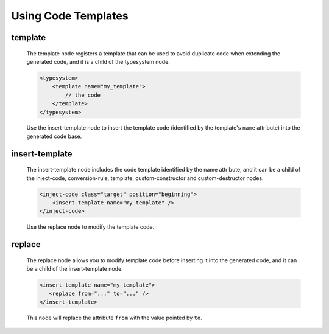 .. _using-code-templates:

Using Code Templates
--------------------

template
^^^^^^^^

    The template node registers a template that can be used to avoid duplicate
    code when extending the generated code, and it is a child of the typesystem
    node.

    .. code-block:: xml

        <typesystem>
            <template name="my_template">
                // the code
            </template>
        </typesystem>

    Use the insert-template node to insert the template code (identified by the
    template's ``name`` attribute) into the generated code base.


insert-template
^^^^^^^^^^^^^^^

    The insert-template node includes the code template identified by the name
    attribute, and it can be a child of the inject-code, conversion-rule, template,
    custom-constructor and custom-destructor nodes.

    .. code-block:: xml

         <inject-code class="target" position="beginning">
             <insert-template name="my_template" />
         </inject-code>

    Use the replace node to modify the template code.


replace
^^^^^^^

    The replace node allows you to modify template code before inserting it into
    the generated code, and it can be a child of the insert-template node.

    .. code-block:: xml

        <insert-template name="my_template">
           <replace from="..." to="..." />
        </insert-template>

    This node will replace the attribute ``from`` with the value pointed by
    ``to``.

